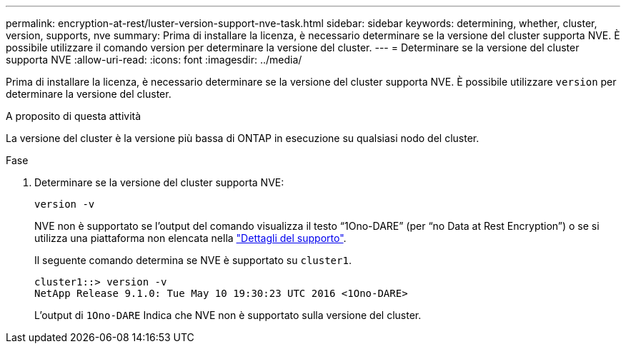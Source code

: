 ---
permalink: encryption-at-rest/luster-version-support-nve-task.html 
sidebar: sidebar 
keywords: determining, whether, cluster, version, supports, nve 
summary: Prima di installare la licenza, è necessario determinare se la versione del cluster supporta NVE. È possibile utilizzare il comando version per determinare la versione del cluster. 
---
= Determinare se la versione del cluster supporta NVE
:allow-uri-read: 
:icons: font
:imagesdir: ../media/


[role="lead"]
Prima di installare la licenza, è necessario determinare se la versione del cluster supporta NVE. È possibile utilizzare `version` per determinare la versione del cluster.

.A proposito di questa attività
La versione del cluster è la versione più bassa di ONTAP in esecuzione su qualsiasi nodo del cluster.

.Fase
. Determinare se la versione del cluster supporta NVE:
+
`version -v`

+
NVE non è supportato se l'output del comando visualizza il testo "`1Ono-DARE`" (per "`no Data at Rest Encryption`") o se si utilizza una piattaforma non elencata nella link:configure-netapp-volume-encryption-concept.html#support-details["Dettagli del supporto"].

+
Il seguente comando determina se NVE è supportato su `cluster1`.

+
[listing]
----
cluster1::> version -v
NetApp Release 9.1.0: Tue May 10 19:30:23 UTC 2016 <1Ono-DARE>
----
+
L'output di `1Ono-DARE` Indica che NVE non è supportato sulla versione del cluster.


